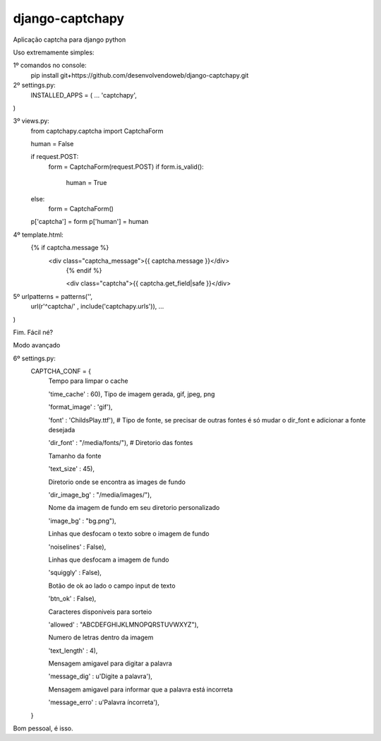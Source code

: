 django-captchapy
================

Aplicação captcha para django python

Uso extremamente simples:

1º comandos no console:
    pip install git+https://github.com/desenvolvendoweb/django-captchapy.git

2º settings.py:
    INSTALLED_APPS = (
    ...
    'captchapy',
)

3º views.py:
    from captchapy.captcha import CaptchaForm

    human = False

    if request.POST:
        form = CaptchaForm(request.POST)
        if form.is_valid():
            human = True
    else:
        form = CaptchaForm()

    p['captcha'] = form
    p['human']   = human

4º template.html:
    {% if captcha.message %}
  	    <div class="captcha_message">{{ captcha.message }}</div>
		{% endif %}
		    
		<div class="captcha">{{ captcha.get_field|safe }}</div>

5º urlpatterns  = patterns('',
    url(r'^captcha/'  , include('captchapy.urls')),
    ...
)

Fim. Fácil né?

Modo avançado

6º settings.py:
    CAPTCHA_CONF = {
        Tempo para limpar o cache

	'time_cache'   : 60),
        Tipo de imagem gerada, gif, jpeg, png

        'format_image' : 'gif'),

        'font'         : 'ChildsPlay.ttf'), # Tipo de fonte, se precisar de outras fontes é só mudar o dir_font e adicionar a fonte desejada

        'dir_font'     : "/media/fonts/"), # Diretorio das fontes

        Tamanho da fonte

        'text_size'    : 45),

        Diretorio onde se encontra as images de fundo

        'dir_image_bg' : "/media/images/"),

        Nome da imagem de fundo em seu diretorio personalizado

        'image_bg'     : "bg.png"),

        Linhas que desfocam o texto sobre o imagem de fundo

        'noiselines'   : False),

        Linhas que desfocam a imagem de fundo

        'squiggly'     : False),

        Botão de ok ao lado o campo input de texto

        'btn_ok'       : False),

        Caracteres disponiveis para sorteio

        'allowed'      : "ABCDEFGHIJKLMNOPQRSTUVWXYZ"),

        Numero de letras dentro da imagem

        'text_length'  : 4),

        Mensagem amigavel para digitar a palavra

        'message_dig'  : u'Digite a palavra'),

        Mensagem amigavel para informar que a palavra está incorreta

        'message_erro' : u'Palavra íncorreta'),
    }

Bom pessoal, é isso.
